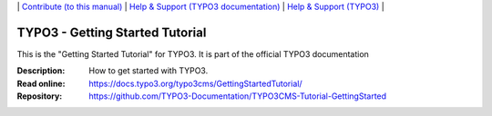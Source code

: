 \|
`Contribute (to this manual) <CONTRIBUTING.md>`__  \|
`Help & Support (TYPO3 documentation) <https://docs.typo3.org/typo3cms/HowToDocument/HowToGetHelp.html>`__ \|
`Help & Support (TYPO3) <https://typo3.org/help>`__ \|

================================
TYPO3 - Getting Started Tutorial
================================

This is the "Getting Started Tutorial" for TYPO3. It is part of the official TYPO3 documentation


:Description: How to get started with TYPO3.
:Read online: https://docs.typo3.org/typo3cms/GettingStartedTutorial/
:Repository:  https://github.com/TYPO3-Documentation/TYPO3CMS-Tutorial-GettingStarted



